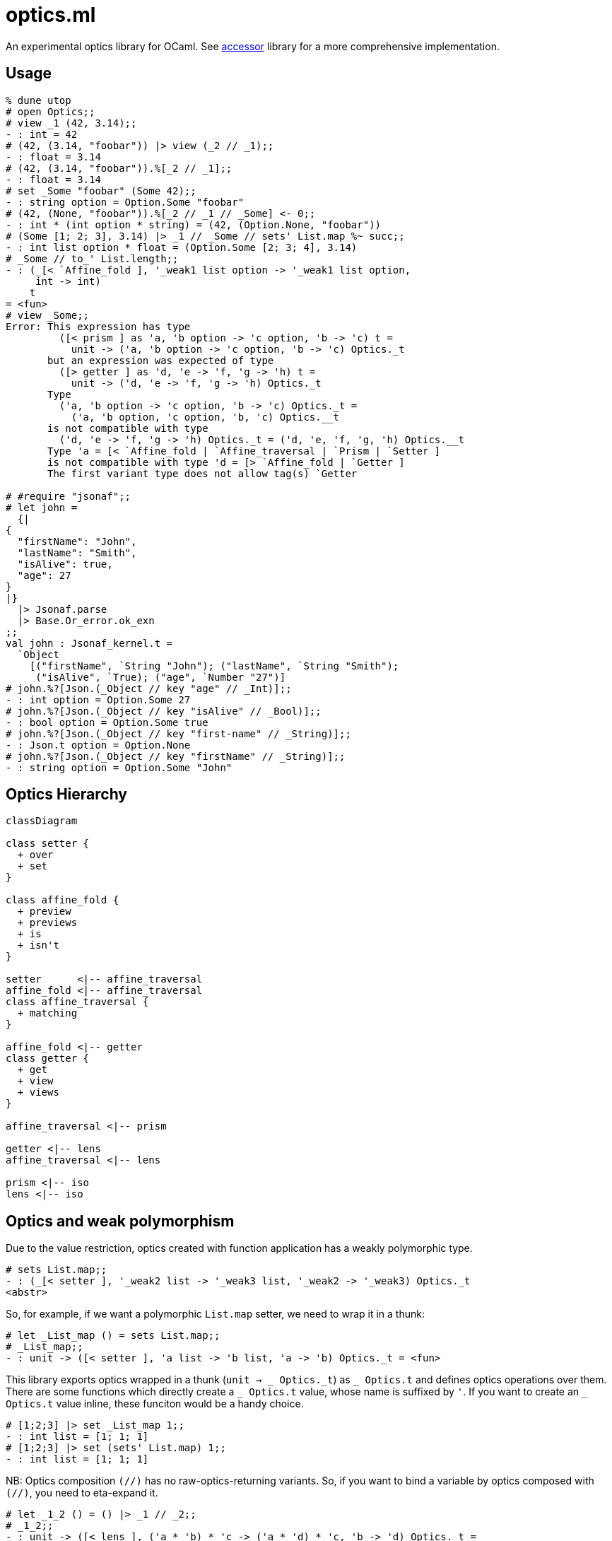# optics.ml

An experimental optics library for OCaml.
See link:https://github.com/janestreet/accessor/[accessor] library for a more comprehensive implementation.

## Usage

```ocaml
% dune utop
# open Optics;;
# view _1 (42, 3.14);;
- : int = 42
# (42, (3.14, "foobar")) |> view (_2 // _1);;
- : float = 3.14
# (42, (3.14, "foobar")).%[_2 // _1];;
- : float = 3.14
# set _Some "foobar" (Some 42);;
- : string option = Option.Some "foobar"
# (42, (None, "foobar")).%[_2 // _1 // _Some] <- 0;;
- : int * (int option * string) = (42, (Option.None, "foobar"))
# (Some [1; 2; 3], 3.14) |> _1 // _Some // sets' List.map %~ succ;;
- : int list option * float = (Option.Some [2; 3; 4], 3.14)
# _Some // to_' List.length;;
- : (_[< `Affine_fold ], '_weak1 list option -> '_weak1 list option,
     int -> int)
    t
= <fun>
# view _Some;;
Error: This expression has type
         ([< prism ] as 'a, 'b option -> 'c option, 'b -> 'c) t =
           unit -> ('a, 'b option -> 'c option, 'b -> 'c) Optics._t
       but an expression was expected of type
         ([> getter ] as 'd, 'e -> 'f, 'g -> 'h) t =
           unit -> ('d, 'e -> 'f, 'g -> 'h) Optics._t
       Type
         ('a, 'b option -> 'c option, 'b -> 'c) Optics._t =
           ('a, 'b option, 'c option, 'b, 'c) Optics.__t
       is not compatible with type
         ('d, 'e -> 'f, 'g -> 'h) Optics._t = ('d, 'e, 'f, 'g, 'h) Optics.__t 
       Type 'a = [< `Affine_fold | `Affine_traversal | `Prism | `Setter ]
       is not compatible with type 'd = [> `Affine_fold | `Getter ] 
       The first variant type does not allow tag(s) `Getter

# #require "jsonaf";;
# let john =
  {|
{
  "firstName": "John",
  "lastName": "Smith",
  "isAlive": true,
  "age": 27
}
|}
  |> Jsonaf.parse
  |> Base.Or_error.ok_exn
;;
val john : Jsonaf_kernel.t =
  `Object
    [("firstName", `String "John"); ("lastName", `String "Smith");
     ("isAlive", `True); ("age", `Number "27")]
# john.%?[Json.(_Object // key "age" // _Int)];;
- : int option = Option.Some 27
# john.%?[Json.(_Object // key "isAlive" // _Bool)];;
- : bool option = Option.Some true
# john.%?[Json.(_Object // key "first-name" // _String)];;
- : Json.t option = Option.None
# john.%?[Json.(_Object // key "firstName" // _String)];;
- : string option = Option.Some "John"
```

## Optics Hierarchy

```mermaid
classDiagram

class setter {
  + over
  + set
}

class affine_fold {
  + preview
  + previews
  + is
  + isn't
}

setter      <|-- affine_traversal
affine_fold <|-- affine_traversal
class affine_traversal {
  + matching
}

affine_fold <|-- getter
class getter {
  + get
  + view
  + views
}

affine_traversal <|-- prism

getter <|-- lens
affine_traversal <|-- lens

prism <|-- iso
lens <|-- iso
```

## Optics and weak polymorphism

Due to the value restriction, optics created with function application
has a weakly polymorphic type.

```ocaml
# sets List.map;;
- : (_[< setter ], '_weak2 list -> '_weak3 list, '_weak2 -> '_weak3) Optics._t
<abstr>
```

So, for example, if we want a polymorphic `List.map` setter, we need to wrap it in a thunk:

```ocaml
# let _List_map () = sets List.map;;
# _List_map;;
- : unit -> ([< setter ], 'a list -> 'b list, 'a -> 'b) Optics._t = <fun>
```

This library exports optics wrapped in a thunk (`unit -> _ Optics.\_t`) as `_ Optics.t` and
defines optics operations over them.
There are some functions which directly create a `_ Optics.t` value, whose name is suffixed by `'`.
If you want to create an `_ Optics.t` value inline, these funciton would be a handy choice.

```ocaml
# [1;2;3] |> set _List_map 1;;
- : int list = [1; 1; 1]
# [1;2;3] |> set (sets' List.map) 1;;
- : int list = [1; 1; 1]
```

NB: Optics composition `(//)` has no raw-optics-returning variants.
So, if you want to bind a variable by optics composed with `(//)`,
you need to eta-expand it.

```ocaml
# let _1_2 () = () |> _1 // _2;;
# _1_2;;
- : unit -> ([< lens ], ('a * 'b) * 'c -> ('a * 'd) * 'c, 'b -> 'd) Optics._t =
```
